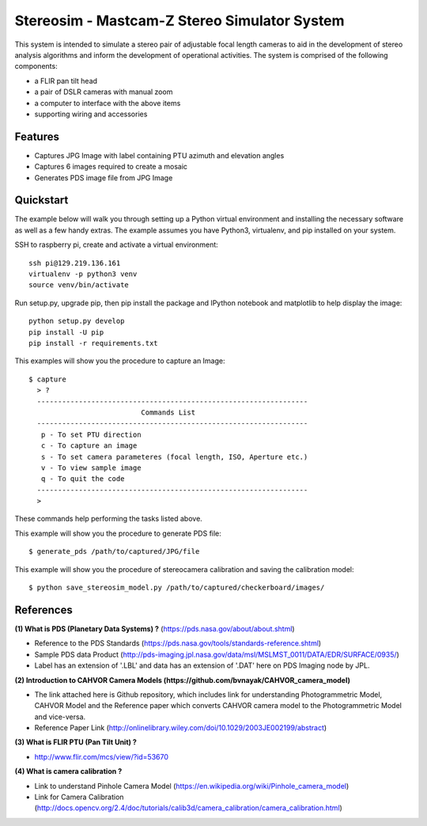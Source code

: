 ===============================================
Stereosim - Mastcam-Z Stereo Simulator System
===============================================
This system is intended to simulate a stereo pair of adjustable focal length cameras to aid in the development of stereo analysis algorithms and inform the development of operational activities. The system is comprised of the following components:

* a FLIR pan tilt head
* a pair of DSLR cameras with manual zoom
* a computer to interface with the above items
* supporting wiring and accessories

Features
--------
* Captures JPG Image with label containing PTU azimuth and elevation angles
* Captures 6 images required to create a mosaic
* Generates PDS image file from JPG Image

Quickstart
----------
The example below will walk you through setting up a Python virtual environment
and installing the necessary software as well as a few handy extras. The example
assumes you have Python3, virtualenv, and pip installed on your system.

SSH to raspberry pi, create and activate a virtual environment::

  ssh pi@129.219.136.161
  virtualenv -p python3 venv
  source venv/bin/activate

Run setup.py, upgrade pip, then pip install the package and IPython notebook and
matplotlib to help display the image::

  python setup.py develop
  pip install -U pip
  pip install -r requirements.txt

This examples will show you the procedure to capture an Image::

  $ capture
    > ?
    -----------------------------------------------------------------
                             Commands List
    -----------------------------------------------------------------
     p - To set PTU direction
     c - To capture an image
     s - To set camera parameteres (focal length, ISO, Aperture etc.)
     v - To view sample image
     q - To quit the code
    -----------------------------------------------------------------
    >

These commands help performing the tasks listed above.

This example will show you the procedure to generate PDS file::

  $ generate_pds /path/to/captured/JPG/file

This example will show you the procedure of stereocamera calibration and saving
the calibration model::

  $ python save_stereosim_model.py /path/to/captured/checkerboard/images/

References
----------
**(1) What is PDS (Planetary Data Systems) ?** (https://pds.nasa.gov/about/about.shtml)

- Reference to the PDS Standards (https://pds.nasa.gov/tools/standards-reference.shtml)
- Sample PDS data Product (http://pds-imaging.jpl.nasa.gov/data/msl/MSLMST_0011/DATA/EDR/SURFACE/0935/)
- Label has an extension of '.LBL' and data has an extension of '.DAT' here on PDS Imaging node by JPL.

**(2) Introduction to CAHVOR Camera Models (https://github.com/bvnayak/CAHVOR_camera_model)**

- The link attached here is Github repository, which includes link for understanding Photogrammetric Model, CAHVOR Model and the Reference paper which converts CAHVOR camera model to the Photogrammetric Model and vice-versa.
- Reference Paper Link (http://onlinelibrary.wiley.com/doi/10.1029/2003JE002199/abstract)

**(3) What is FLIR PTU (Pan Tilt Unit) ?**

- http://www.flir.com/mcs/view/?id=53670

**(4) What is camera calibration ?**

- Link to understand Pinhole Camera Model (https://en.wikipedia.org/wiki/Pinhole_camera_model)
- Link for Camera Calibration (http://docs.opencv.org/2.4/doc/tutorials/calib3d/camera_calibration/camera_calibration.html)
